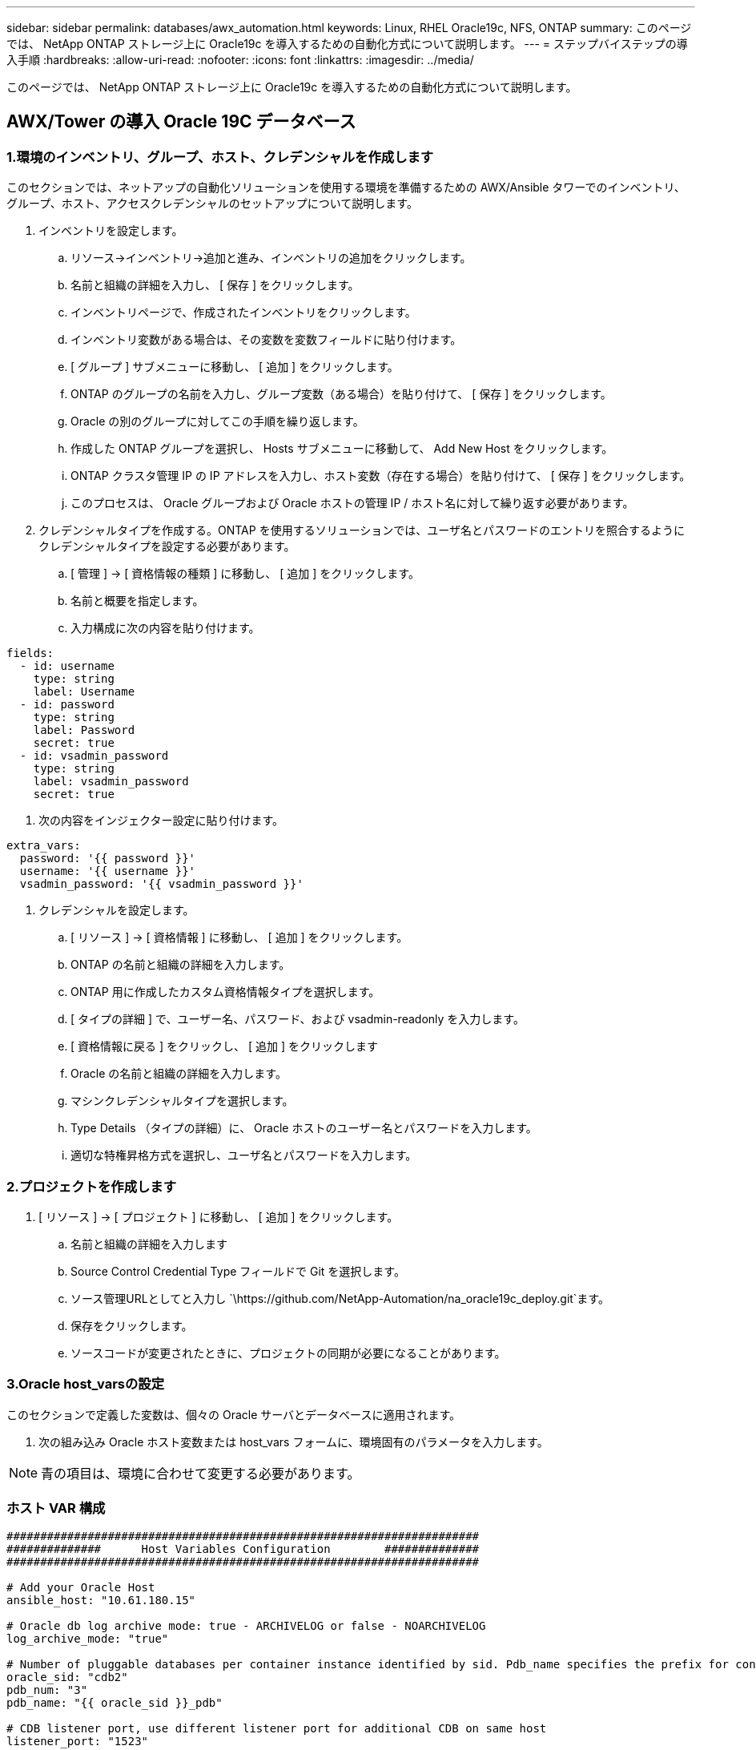 ---
sidebar: sidebar 
permalink: databases/awx_automation.html 
keywords: Linux, RHEL Oracle19c, NFS, ONTAP 
summary: このページでは、 NetApp ONTAP ストレージ上に Oracle19c を導入するための自動化方式について説明します。 
---
= ステップバイステップの導入手順
:hardbreaks:
:allow-uri-read: 
:nofooter: 
:icons: font
:linkattrs: 
:imagesdir: ../media/


[role="lead"]
このページでは、 NetApp ONTAP ストレージ上に Oracle19c を導入するための自動化方式について説明します。



== AWX/Tower の導入 Oracle 19C データベース



=== 1.環境のインベントリ、グループ、ホスト、クレデンシャルを作成します

このセクションでは、ネットアップの自動化ソリューションを使用する環境を準備するための AWX/Ansible タワーでのインベントリ、グループ、ホスト、アクセスクレデンシャルのセットアップについて説明します。

. インベントリを設定します。
+
.. リソース→インベントリ→追加と進み、インベントリの追加をクリックします。
.. 名前と組織の詳細を入力し、 [ 保存 ] をクリックします。
.. インベントリページで、作成されたインベントリをクリックします。
.. インベントリ変数がある場合は、その変数を変数フィールドに貼り付けます。
.. [ グループ ] サブメニューに移動し、 [ 追加 ] をクリックします。
.. ONTAP のグループの名前を入力し、グループ変数（ある場合）を貼り付けて、 [ 保存 ] をクリックします。
.. Oracle の別のグループに対してこの手順を繰り返します。
.. 作成した ONTAP グループを選択し、 Hosts サブメニューに移動して、 Add New Host をクリックします。
.. ONTAP クラスタ管理 IP の IP アドレスを入力し、ホスト変数（存在する場合）を貼り付けて、 [ 保存 ] をクリックします。
.. このプロセスは、 Oracle グループおよび Oracle ホストの管理 IP / ホスト名に対して繰り返す必要があります。


. クレデンシャルタイプを作成する。ONTAP を使用するソリューションでは、ユーザ名とパスワードのエントリを照合するようにクレデンシャルタイプを設定する必要があります。
+
.. [ 管理 ] → [ 資格情報の種類 ] に移動し、 [ 追加 ] をクリックします。
.. 名前と概要を指定します。
.. 入力構成に次の内容を貼り付けます。




[source, cli]
----
fields:
  - id: username
    type: string
    label: Username
  - id: password
    type: string
    label: Password
    secret: true
  - id: vsadmin_password
    type: string
    label: vsadmin_password
    secret: true
----
. 次の内容をインジェクター設定に貼り付けます。


[source, cli]
----
extra_vars:
  password: '{{ password }}'
  username: '{{ username }}'
  vsadmin_password: '{{ vsadmin_password }}'
----
. クレデンシャルを設定します。
+
.. [ リソース ] → [ 資格情報 ] に移動し、 [ 追加 ] をクリックします。
.. ONTAP の名前と組織の詳細を入力します。
.. ONTAP 用に作成したカスタム資格情報タイプを選択します。
.. [ タイプの詳細 ] で、ユーザー名、パスワード、および vsadmin-readonly を入力します。
.. [ 資格情報に戻る ] をクリックし、 [ 追加 ] をクリックします
.. Oracle の名前と組織の詳細を入力します。
.. マシンクレデンシャルタイプを選択します。
.. Type Details （タイプの詳細）に、 Oracle ホストのユーザー名とパスワードを入力します。
.. 適切な特権昇格方式を選択し、ユーザ名とパスワードを入力します。






=== 2.プロジェクトを作成します

. [ リソース ] → [ プロジェクト ] に移動し、 [ 追加 ] をクリックします。
+
.. 名前と組織の詳細を入力します
.. Source Control Credential Type フィールドで Git を選択します。
.. ソース管理URLとしてと入力し `\https://github.com/NetApp-Automation/na_oracle19c_deploy.git`ます。
.. 保存をクリックします。
.. ソースコードが変更されたときに、プロジェクトの同期が必要になることがあります。






=== 3.Oracle host_varsの設定

このセクションで定義した変数は、個々の Oracle サーバとデータベースに適用されます。

. 次の組み込み Oracle ホスト変数または host_vars フォームに、環境固有のパラメータを入力します。



NOTE: 青の項目は、環境に合わせて変更する必要があります。



=== ホスト VAR 構成

[source, shell]
----
######################################################################
##############      Host Variables Configuration        ##############
######################################################################

# Add your Oracle Host
ansible_host: "10.61.180.15"

# Oracle db log archive mode: true - ARCHIVELOG or false - NOARCHIVELOG
log_archive_mode: "true"

# Number of pluggable databases per container instance identified by sid. Pdb_name specifies the prefix for container database naming in this case cdb2_pdb1, cdb2_pdb2, cdb2_pdb3
oracle_sid: "cdb2"
pdb_num: "3"
pdb_name: "{{ oracle_sid }}_pdb"

# CDB listener port, use different listener port for additional CDB on same host
listener_port: "1523"

# CDB is created with SGA at 75% of memory_limit, MB. Consider how many databases to be hosted on the node and how much ram to be allocated to each DB. The grand total SGA should not exceed 75% available RAM on node.
memory_limit: "5464"

# Set "em_configuration: DBEXPRESS" to install enterprise manager express and choose a unique port from 5500 to 5599 for each sid on the host.
# Leave them black if em express is not installed.
em_configuration: "DBEXPRESS"
em_express_port: "5501"

# {{groups.oracle[0]}} represents first Oracle DB server as defined in Oracle hosts group [oracle]. For concurrent multiple Oracle DB servers deployment, [0] will be incremented for each additional DB server. For example,  {{groups.oracle[1]}}" represents DB server 2, "{{groups.oracle[2]}}" represents DB server 3 ... As a good practice and the default, minimum three volumes is allocated to a DB server with corresponding /u01, /u02, /u03 mount points, which store oracle binary, oracle data, and oracle recovery files respectively. Additional volumes can be added by click on "More NFS volumes" but the number of volumes allocated to a DB server must match with what is defined in global vars file by volumes_nfs parameter, which dictates how many volumes are to be created for each DB server.
host_datastores_nfs:
  - {vol_name: "{{groups.oracle[0]}}_u01", aggr_name: "aggr01_node01", lif: "172.21.94.200", size: "25"}
  - {vol_name: "{{groups.oracle[0]}}_u02", aggr_name: "aggr01_node01", lif: "172.21.94.200", size: "25"}
  - {vol_name: "{{groups.oracle[0]}}_u03", aggr_name: "aggr01_node01", lif: "172.21.94.200", size: "25"}
----
. 青のフィールドにすべての変数を入力します。
. 変数の入力が完了したら、フォームの [ コピー ] ボタンをクリックして、 AWX またはタワーに転送されるすべての変数をコピーします。
. AWX またはタワーに戻って、 Resources （リソース）→ Hosts （ホスト）に移動し、 Oracle サーバ設定ページを選択して開きます。
. [ 詳細 ] タブで、編集をクリックし、コピーした変数を手順 1 から YAML タブの [ 変数 ] フィールドに貼り付けます。
. 保存をクリックします。
. システム内の他の Oracle サーバについても、この手順を繰り返します。




=== 4.グローバル変数を設定します

このセクションで定義する変数は、すべての Oracle ホスト、データベース、および ONTAP クラスタに適用されます。

. 次の組み込みグローバル変数または変数フォームに環境固有のパラメータを入力します。



NOTE: 青の項目は、環境に合わせて変更する必要があります。

[source, shell]
----
#######################################################################
###### Oracle 19c deployment global user configuration variables ######
######  Consolidate all variables from ontap, linux and oracle   ######
#######################################################################

###########################################
### Ontap env specific config variables ###
###########################################

#Inventory group name
#Default inventory group name - 'ontap'
#Change only if you are changing the group name either in inventory/hosts file or in inventory groups in case of AWX/Tower
hosts_group: "ontap"

#CA_signed_certificates (ONLY CHANGE to 'true' IF YOU ARE USING CA SIGNED CERTIFICATES)
ca_signed_certs: "false"

#Names of the Nodes in the ONTAP Cluster
nodes:
 - "AFF-01"
 - "AFF-02"

#Storage VLANs
#Add additional rows for vlans as necessary
storage_vlans:
   - {vlan_id: "203", name: "infra_NFS", protocol: "NFS"}
More Storage VLANsEnter Storage VLANs details

#Details of the Data Aggregates that need to be created
#If Aggregate creation takes longer, subsequent tasks of creating volumes may fail.
#There should be enough disks already zeroed in the cluster, otherwise aggregate create will zero the disks and will take long time
data_aggregates:
  - {aggr_name: "aggr01_node01"}
  - {aggr_name: "aggr01_node02"}

#SVM name
svm_name: "ora_svm"

# SVM Management LIF Details
svm_mgmt_details:
  - {address: "172.21.91.100", netmask: "255.255.255.0", home_port: "e0M"}

# NFS storage parameters when data_protocol set to NFS. Volume named after Oracle hosts name identified by mount point as follow for oracle DB server 1. Each mount point dedicates to a particular Oracle files: u01 - Oracle binary, u02 - Oracle data, u03 - Oracle redo. Add additional volumes by click on "More NFS volumes" and also add the volumes list to corresponding host_vars as host_datastores_nfs variable. For multiple DB server deployment, additional volumes sets needs to be added for additional DB server. Input variable "{{groups.oracle[1]}}_u01", "{{groups.oracle[1]}}_u02", and "{{groups.oracle[1]}}_u03" as vol_name for second DB server. Place volumes for multiple DB servers alternatingly between controllers for balanced IO performance, e.g. DB server 1 on controller node1, DB server 2 on controller node2 etc. Make sure match lif address with controller node.

volumes_nfs:
  - {vol_name: "{{groups.oracle[0]}}_u01", aggr_name: "aggr01_node01", lif: "172.21.94.200", size: "25"}
  - {vol_name: "{{groups.oracle[0]}}_u02", aggr_name: "aggr01_node01", lif: "172.21.94.200", size: "25"}
  - {vol_name: "{{groups.oracle[0]}}_u03", aggr_name: "aggr01_node01", lif: "172.21.94.200", size: "25"}

#NFS LIFs IP address and netmask

nfs_lifs_details:
  - address: "172.21.94.200" #for node-1
    netmask: "255.255.255.0"
  - address: "172.21.94.201" #for node-2
    netmask: "255.255.255.0"

#NFS client match

client_match: "172.21.94.0/24"

###########################################
### Linux env specific config variables ###
###########################################

#NFS Mount points for Oracle DB volumes

mount_points:
  - "/u01"
  - "/u02"
  - "/u03"

# Up to 75% of node memory size divided by 2mb. Consider how many databases to be hosted on the node and how much ram to be allocated to each DB.
# Leave it blank if hugepage is not configured on the host.

hugepages_nr: "1234"

# RedHat subscription username and password

redhat_sub_username: "xxx"
redhat_sub_password: "xxx"

####################################################
### DB env specific install and config variables ###
####################################################

db_domain: "your.domain.com"

# Set initial password for all required Oracle passwords. Change them after installation.

initial_pwd_all: "netapp123"
----
. すべての変数を青のフィールドに入力します。
. 変数の入力が完了したら、フォームの [ コピー ] ボタンをクリックして、 AWX またはタワーに転送されるすべての変数を次のジョブテンプレートにコピーします。




=== 5.ジョブテンプレートを設定して起動します。

. ジョブテンプレートを作成します。
+
.. [ リソース ] → [ テンプレート ] → [ 追加 ] に移動し、 [ ジョブテンプレートの追加 ] をクリックします。
.. 名前と概要を入力します
.. ジョブタイプを選択します。 Run は、プレイブックに基づいてシステムを設定します。 Check は、実際にシステムを設定することなく、プレイブックの事前チェックを実行します。
.. 対応するインベントリ、プロジェクト、プレイブック、およびクレデンシャルを選択します。
.. 実行するデフォルトのプレイブックとして、 all_cplaybook.yml を選択します。
.. 手順 4 からコピーしたグローバル変数を YAML タブの Template Variables フィールドに貼り付けます。
.. [ ジョブタグ ] フィールドの [ 起動時にプロンプトを表示する ] チェックボックスをオンにします。
.. 保存をクリックします。


. ジョブテンプレートを起動します。
+
.. [ リソース ] → [ テンプレート ] に移動します。
.. 目的のテンプレートをクリックし、 [ 起動 ] をクリックします。
.. ジョブタグの起動時にプロンプトが表示されたら、 requires_config と入力します。requires_config の下にある Create Job Tag 行をクリックして、ジョブタグを入力する必要がある場合があります。





NOTE: requireation_config により、他のロールを実行するための正しいライブラリが確保されます。

. [ 次へ ] をクリックし、 [ 起動 ] をクリックしてジョブを開始します。
. ジョブの出力と進行状況を監視するには、表示→ジョブをクリックします。
. ジョブタグの起動を求めるプロンプトが表示されたら、「 ONTAP_config 」と入力します。ジョブタグを入力するには、 ONTAP_config の下にある「ジョブタグの作成」行をクリックする必要があります。
. [ 次へ ] をクリックし、 [ 起動 ] をクリックしてジョブを開始します。
. ジョブ出力およびを監視するには、表示→ジョブをクリックします 進捗状況
. ONTAP_CONFIG ロールの完了後、 linux_config のプロセスを再度実行します。
. [ リソース ] → [ テンプレート ] に移動します。
. 目的のテンプレートを選択し、 [ 起動 ] をクリックします。
. linux_config でジョブタグタイプの起動時にプロンプトが表示されたら、 linux_config のすぐ下にある「ジョブタグの作成」行を選択して、ジョブタグを入力する必要があります。
. [ 次へ ] をクリックし、 [ 起動 ] をクリックしてジョブを開始します。
. ジョブの出力と進行状況を監視するには、表示→ジョブを選択します。
. linux_config ロールが完了したら、 ORACLE_config のプロセスを再度実行します。
. [ リソース ] → [ テンプレート ] に移動します。
. 目的のテンプレートを選択し、 [ 起動 ] をクリックします。
. ジョブタグの起動時にプロンプトが表示されたら、 ORACLE_config と入力します。ORACLE_config の直下にある「ジョブタグの作成」行を選択して、ジョブタグを入力する必要がある場合があります。
. [ 次へ ] をクリックし、 [ 起動 ] をクリックしてジョブを開始します。
. ジョブの出力と進行状況を監視するには、表示→ジョブを選択します。




=== 6.同じOracleホストに追加データベースを導入

このプレイブックの Oracle 部分では、 1 回の実行につき Oracle サーバ上に Oracle コンテナデータベースが 1 つ作成されます。同じサーバ上に追加のコンテナデータベースを作成するには、次の手順を実行します。

. host_vars 変数を改訂。
+
.. 手順 2 - Oracle host_vars の設定に戻ります。
.. Oracle SID を別の名前文字列に変更します。
.. リスナーポートを別の番号に変更します。
.. EM Express をインストールする場合は、 EM Express ポートを別の番号に変更します。
.. 改訂されたホスト変数を Host Configuration Detail タブの Oracle Host Variables フィールドにコピーして貼り付けます。


. ORACLE_config タグのみを使用して、導入ジョブテンプレートを起動します。
. OracleユーザとしてOracleサーバにログインし、次のコマンドを実行します。
+
[source, cli]
----
ps -ef | grep ora
----
+

NOTE: インストールが正常に完了した場合は、 Oracle プロセスが一覧表示されます Oracle DB のサポートを開始しました

. データベースにログインして、次のコマンドセットを使用して作成されたDB設定およびPDBを確認します。
+
[source, cli]
----
[oracle@localhost ~]$ sqlplus / as sysdba

SQL*Plus: Release 19.0.0.0.0 - Production on Thu May 6 12:52:51 2021
Version 19.8.0.0.0

Copyright (c) 1982, 2019, Oracle.  All rights reserved.

Connected to:
Oracle Database 19c Enterprise Edition Release 19.0.0.0.0 - Production
Version 19.8.0.0.0

SQL>

SQL> select name, log_mode from v$database;
NAME      LOG_MODE
--------- ------------
CDB2      ARCHIVELOG

SQL> show pdbs

    CON_ID CON_NAME                       OPEN MODE  RESTRICTED
---------- ------------------------------ ---------- ----------
         2 PDB$SEED                       READ ONLY  NO
         3 CDB2_PDB1                      READ WRITE NO
         4 CDB2_PDB2                      READ WRITE NO
         5 CDB2_PDB3                      READ WRITE NO

col svrname form a30
col dirname form a30
select svrname, dirname, nfsversion from v$dnfs_servers;

SQL> col svrname form a30
SQL> col dirname form a30
SQL> select svrname, dirname, nfsversion from v$dnfs_servers;

SVRNAME                        DIRNAME                        NFSVERSION
------------------------------ ------------------------------ ----------------
172.21.126.200                 /rhelora03_u02                 NFSv3.0
172.21.126.200                 /rhelora03_u03                 NFSv3.0
172.21.126.200                 /rhelora03_u01                 NFSv3.0
----
+
これにより、dNFSが正常に動作していることが確認されます。

. 次のコマンドを使用して'リスナー経由でデータベースに接続し'Oracleリスナーの構成を確認します適切なリスナーポートとデータベースサービス名に変更します。
+
[source, cli]
----
[oracle@localhost ~]$ sqlplus system@//localhost:1523/cdb2_pdb1.cie.netapp.com

SQL*Plus: Release 19.0.0.0.0 - Production on Thu May 6 13:19:57 2021
Version 19.8.0.0.0

Copyright (c) 1982, 2019, Oracle.  All rights reserved.

Enter password:
Last Successful login time: Wed May 05 2021 17:11:11 -04:00

Connected to:
Oracle Database 19c Enterprise Edition Release 19.0.0.0.0 - Production
Version 19.8.0.0.0

SQL> show user
USER is "SYSTEM"
SQL> show con_name
CON_NAME
CDB2_PDB1
----
+
これにより、Oracleリスナーが正常に動作していることが確認されます。





=== サポートが必要な場所

ツールキットに関するサポートが必要な場合は、に参加してlink:https://netapppub.slack.com/archives/C021R4WC0LC["ネットアップの解決策自動化コミュニティでは、余裕期間のチャネルがサポートさ"]ソリューションオートメーションチャネルを探し、質問やお問い合わせを投稿してください。
